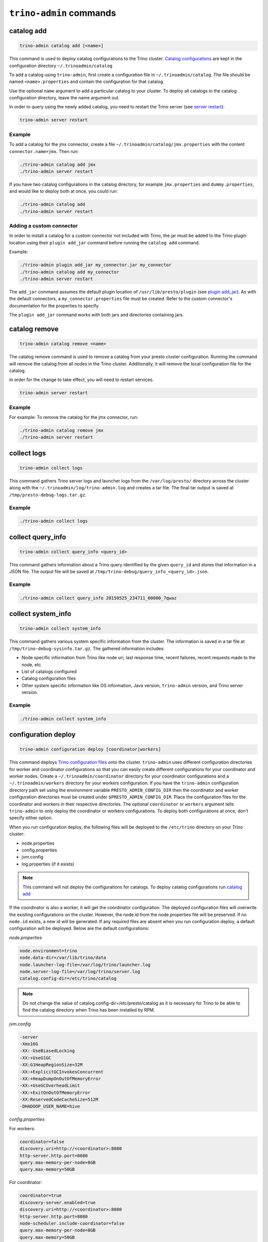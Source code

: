 =========================
``trino-admin`` commands
=========================

.. _catalog-add:

***********
catalog add
***********

.. code-block:: none

    trino-admin catalog add [<name>]

This command is used to deploy catalog configurations to the Trino cluster.
`Catalog configurations <https://trino.io/docs/current/connector.html>`_
are kept in the configuration directory ``~/.trinoadmin/catalog``

To add a catalog using ``trino-admin``, first create a configuration file in
``~/.trinoadmin/catalog``. The file should be named ``<name>.properties`` and
contain the configuration for that catalog.

Use the optional ``name`` argument to add a particular catalog to your
cluster. To deploy all catalogs in the catalog configuration directory,
leave the name argument out.

In order to query using the newly added catalog, you need to restart the
Trino server (see `server restart`_):

.. code-block:: none

    trino-admin server restart

Example
-------

To add a catalog for the jmx connector, create a file
``~/.trinoadmin/catalog/jmx.properties`` with the content
``connector.name=jmx``. Then run:

.. code-block:: none

    ./trino-admin catalog add jmx
    ./trino-admin server restart

If you have two catalog configurations in the catalog directory, for example
``jmx.properties`` and ``dummy.properties``, and would like to deploy both at
once, you could run:

.. code-block:: none

    ./trino-admin catalog add
    ./trino-admin server restart

Adding a custom connector
-------------------------

In order to install a catalog for a custom connector not included with Trino,
the jar must be added to the Trino plugin location using their
``plugin add_jar`` command before running the ``catalog add`` command.

Example:

.. code-block:: none

    ./trino-admin plugin add_jar my_connector.jar my_connector
    ./trino-admin catalog add my_connector
    ./trino-admin server restart

The ``add_jar`` command assumes the default plugin location of
``/usr/lib/presto/plugin`` (see `plugin add_jar`_).  As with the default
connectors, a ``my_connector.properties`` file must be created. Refer to the
custom connector's documentation for the properties to specify.

The ``plugin add_jar`` command works with both jars and directories containing
jars.

**************
catalog remove
**************

.. code-block:: none

    trino-admin catalog remove <name>

The catalog remove command is used to remove a catalog from your presto
cluster configuration. Running the command will remove the catalog from all
nodes in the Trino cluster. Additionally, it will remove the local
configuration file for the catalog.

In order for the change to take effect, you will need to restart services.

.. code-block:: none

    trino-admin server restart

Example
-------

For example: To remove the catalog for the jmx connector, run:

.. code-block:: none

    ./trino-admin catalog remove jmx
    ./trino-admin server restart

.. _collect-logs:

************
collect logs
************

.. code-block:: none

    trino-admin collect logs

This command gathers Trino server logs and launcher logs from the
``/var/log/presto/`` directory across the cluster along with the
``~/.trinoadmin/log/trino-admin.log`` and creates a tar file. The final
tar output is saved at ``/tmp/presto-debug-logs.tar.gz``.

Example
-------

.. code-block:: none

    ./trino-admin collect logs

.. _collect-query-info:

******************
collect query_info
******************

.. code-block:: none

    trino-admin collect query_info <query_id>

This command gathers information about a Trino query identified by the given
``query_id`` and stores that information in a JSON file.
The output file will be saved at
``/tmp/trino-debug/query_info_<query_id>.json``.

Example
-------

.. code-block:: none

    ./trino-admin collect query_info 20150525_234711_00000_7qwaz

.. _collect-system-info:

*******************
collect system_info
*******************

.. code-block:: none

    trino-admin collect system_info

This command gathers various system specific information from the cluster.
The information is saved in a tar file at ``/tmp/trino-debug-sysinfo.tar.gz``.
The gathered information includes:

*  Node specific information from Trino like node uri, last response
   time, recent failures, recent requests made to the node, etc.
*  List of catalogs configured
*  Catalog configuration files
*  Other system specific information like OS information, Java
   version, ``trino-admin`` version, and Trino server version.

Example
-------

.. code-block:: none

    ./trino-admin collect system_info

.. _configuration-deploy-label:

********************
configuration deploy
********************

.. code-block:: none

    trino-admin configuration deploy [coordinator|workers]

This command deploys `Trino configuration files
<https://trino.io/docs/current/installation/deployment.html>`_
onto the cluster. ``trino-admin`` uses different configuration directories for
worker and coordinator configurations so that you can easily create different
configurations for your coordinator and worker nodes. Create a
``~/.trinoadmin/coordinator`` directory for your coordinator
configurations and a ``~/.trinoadmin/workers`` directory for your
workers configuration. If you have the ``trino-admin`` configuration
directory path set using the environment variable ``PRESTO_ADMIN_CONFIG_DIR``
then the coordinator and worker configuration directories must be created
under ``$PRESTO_ADMIN_CONFIG_DIR``.  Place the configuration files for the
coordinator and workers in their respective directories. The optional
``coordinator`` or ``workers`` argument tells ``trino-admin`` to only deploy
the coordinator or workers configurations. To deploy both configurations at
once, don't specify either option.

When you run configuration deploy, the following files will be deployed to
the ``/etc/trino`` directory on your Trino cluster:

* node.properties
* config.properties
* jvm.config
* log.properties (if it exists)

.. NOTE::

    This command will not deploy the configurations for catalogs. To
    deploy catalog configurations run `catalog add`_

If the coordinator is also a worker, it will get the coordinator configuration.
The deployed configuration files will overwrite the existing configurations on
the cluster. However, the node.id from the
node.properties file will be preserved. If no ``node.id`` exists, a new id
will be generated. If any required files are absent when you run configuration
deploy, a default configuration will be deployed. Below are the default
configurations:

*node.properties*

.. code-block:: none

    node.environment=trino
    node.data-dir=/var/lib/trino/data
    node.launcher-log-file=/var/log/trino/launcher.log
    node.server-log-file=/var/log/trino/server.log
    catalog.config-dir=/etc/trino/catalog

.. NOTE::

    Do not change the value of catalog.config-dir=/etc/presto/catalog as it
    is necessary for Trino to be able to find the catalog directory when
    Trino has been installed by RPM.

*jvm.config*

.. code-block:: none

    -server
    -Xmx16G
    -XX:-UseBiasedLocking
    -XX:+UseG1GC
    -XX:G1HeapRegionSize=32M
    -XX:+ExplicitGCInvokesConcurrent
    -XX:+HeapDumpOnOutOfMemoryError
    -XX:+UseGCOverheadLimit
    -XX:+ExitOnOutOfMemoryError
    -XX:ReservedCodeCacheSize=512M
    -DHADOOP_USER_NAME=hive

*config.properties*

For workers:

.. code-block:: none

    coordinator=false
    discovery.uri=http://<coordinator>:8080
    http-server.http.port=8080
    query.max-memory-per-node=8GB
    query.max-memory=50GB

For coordinator:

.. code-block:: none

    coordinator=true
    discovery-server.enabled=true
    discovery.uri=http://<coordinator>:8080
    http-server.http.port=8080
    node-scheduler.include-coordinator=false
    query.max-memory-per-node=8GB
    query.max-memory=50GB

if the coordinator is also a worker, it will have the following property
instead::

    node-scheduler.include-coordinator=true

See :ref:`trino-port-configuration-label` for details on http port configuration.

Example
-------
If you want to change the jvm configuration on the coordinator and the
``node.environment`` property from ``node.properties`` on all nodes, add the
following ``jvm.config`` to ``~/.trinoadmin/coordinator``

.. code-block:: none

    -server
    -Xmx16G
    -XX:-UseBiasedLocking
    -XX:+UseG1GC
    -XX:G1HeapRegionSize=32M
    -XX:+ExplicitGCInvokesConcurrent
    -XX:+HeapDumpOnOutOfMemoryError
    -XX:+UseGCOverheadLimit
    -XX:+ExitOnOutOfMemoryError
    -XX:ReservedCodeCacheSize=512M

Further, add the following ``node.properties`` to
``~/.trinoadmin/coordinator`` and ``~/.trinoadmin/workers``: ::

    node.environment=test
    node.data-dir=/var/lib/trino/data
    node.launcher-log-file=/var/log/trino/launcher.log
    node.server-log-file=/var/log/trino/server.log
    catalog.config-dir=/etc/trino/catalog

Then run:

.. code-block:: none

    ./trino-admin configuration deploy

This will distribute to the coordinator a default ``config.properties``, the new
``jvm.config`` and ``node.properties``.  The workers will
receive the default ``config.properties`` and ``jvm.config``, and the same
``node.properties`` as the coordinator.

If instead you just want to update the coordinator configuration, run:

.. code-block:: none

    ./trino-admin configuration deploy coordinator

This will leave the workers configuration as it was, but update the
coordinator's configuration

******************
configuration show
******************

.. code-block:: none

    trino-admin configuration show [node|jvm|config|log]

This command prints the contents of the Trino configuration files deployed
in the cluster. It takes an optional configuration name argument for the
configuration files node.properties, jvm.config, config.properties and
log.properties. For missing configuration files, a warning will be printed
except for log.properties file, since it is an optional configuration file
in your Trino cluster.

If no argument is specified, then all four configurations will be printed.

Example
-------

.. code-block:: none

    ./trino-admin configuration show node

*********
file copy
*********

.. code-block:: text

    ./trino-admin file copy <path-to-local-file> <destination>

This command copies an arbitrary file on the current node to all nodes in the
cluster. The first argument is required. The <destination> parameter specifies
the full, absolute path to the destination directory on all nodes, which
defaults to /tmp.

Example
-------

.. code-block:: text

    ./trino-admin file copy etc/presto/kafka-tabledef.json /etc/trino


********
file run
********

.. code-block:: text

    trino-admin file run <local-path-to-script> [<remote-dir-to-put-script>]

Use this command to run an arbitrary script on a cluster. It copies the script
from its local location to the specified remote directory (defaults to /tmp),
makes the file executable, and runs it.

Example
-------

.. code-block:: text

    ./trino-admin file run /my/local/script.sh
    ./trino-admin file run /my/local/script.sh /remote/dir

***************
package install
***************

.. code-block:: none

    trino-admin package install local_path [--nodeps]

This command copies any rpm from ``local_path`` to all the nodes in the cluster
and installs it. Similar to ``server install`` the cluster topology is obtained
from the file ``~/.trinoadmin/config.json``. If this file is missing, then the
command prompts for user input to get the topology information.

This command takes an optional ``--nodeps`` flag which indicates whether the
rpm installed should ignore checking any package dependencies.

.. WARNING::
    Using ``--nodeps`` can result in installing the rpm even with any missing
    dependencies, so you may end up with a broken rpm installation.

Example
-------

.. code-block:: none

    ./trino-admin package install /tmp/jdk-8u45-linux-x64.rpm

*****************
package uninstall
*****************

.. code-block:: none

    trino-admin package uninstall rpm_package_name [--nodeps]

This command uninstalls an rpm package from all the nodes in the cluster.
Similar to ``server uninstall`` the cluster topology is obtained from the
file ``~/.trinoadmin/config.json``. If this file is missing, then the command
prompts for user input to get the topology information.

This command takes an optional ``--nodeps`` flag which indicates whether
the rpm installed should ignore checking any package dependencies.

.. WARNING::

    Using ``--nodeps`` can result in uninstalling the rpm even when dependant
    packages are installed. It may end up with a broken rpm installation.

Example
-------

.. code-block:: none

    ./trino-admin package uninstall jdk

**************
plugin add_jar
**************

.. code-block:: none

    trino-admin plugin add_jar <local-path> <plugin-name> [<plugin-dir>]

This command deploys the jar at ``local-path`` to the plugin directory for
``plugin-name``.  By default ``/usr/lib/presto/plugin`` is used as the
top-level plugin directory. To deploy the jar to a different location, use the
optional ``plugin-dir`` argument.

Example
-------

.. code-block:: none

    ./trino-admin plugin add_jar connector.jar my_connector
    ./trino-admin plugin add_jar connector.jar my_connector /my/plugin/dir

The first example will deploy connector.jar to
``/usr/lib/trino/plugin/my_connector/connector.jar``
The second example will deploy it to ``/my/plugin/dir/my_connector/program.jar``.

.. _server-install-label:

**************
server install
**************

.. code-block:: none

    trino-admin server install <rpm_specifier> [--rpm-source] [--nodeps]

This command takes a parameter ``rpm_specifier``, which can be one of the
following forms, listed in order of decreasing precedence:

-  'latest' - This downloads of the latest version of the presto rpm.
-  url - This downloads the presto rpm found at the given url.
-  version number - This downloads the presto rpm of the specified version.
-  local path - This uses a previously downloaded rpm. The local path should
   be accessible by ``trino-admin``.

If ``rpm_specifier`` matches multiple forms, it is interpreted only as the
form with highest precedence. For forms that require the rpm to be downloaded,
if a local copy is found with a matching version to the rpm that would be
downloaded, the local copy is used. Rpms downloaded using a version number
or 'latest' come from Maven Central. This command fails if it cannot find
or download the requested presto-server rpm.

After successfully finding the rpm, this command copies the presto-server
rpm to all the nodes in the cluster, installs it, deploys the general presto
configuration along with tpch connector configuration. The topology used to
configure the nodes are obtained from ``~/.trinoadmin/config.json``.
See :ref:`trino-admin-configuration-label` on how to configure your cluster
using config.json. If this file is missing, then the command prompts for user
input to get the topology information.

The general configurations for Trino's coordinator and workers are taken
from the directories ``~/.trinoadmin/coordinator`` and
``~/.trinoadmin/workers`` respectively. If these directories or any required
configuration files are absent when you run ``server install``, a default
configuration will be deployed. See `configuration deploy`_ for details.

The catalog directory ``~/.trinoadmin/catalog/`` should contain the
configuration files for any catalogs that you would like to connect to in
your Trino cluster. The ``server install`` command will configure the cluster
with all the catalogs in the directory. If the directory does not exist or
is empty prior to ``server install``, then by default the tpch connector
is configured. See `catalog add`_ on how to add catalog configuration files
after installation.

This command takes an optional ``--nodeps`` flag which indicates whether the
rpm installed should ignore checking any package dependencies.

.. WARNING::

    Using ``--nodeps`` can result in installing the rpm even with any missing
    dependencies, so you may end up with a broken rpm installation.

Example
-------

.. code-block:: none

    ./trino-admin server install /tmp/trino.rpm
    ./trino-admin server install 316
    ./trino-admin server install http://search.maven.org/remotecontent?filepath=io/trino/trino-server-rpm/359/trino-server-rpm-359.rpm
    ./trino-admin server install latest

**Standalone RPM Install**

If you want to do a single node installation where coordinator and worker are
co-located, you can just use:

.. code-block:: none

    rpm -i presto.rpm

This will deploy the necessary configurations for the trino-server to operate
in single-node mode.

.. _server-restart-label:

**************
server restart
**************

.. code-block:: none

    trino-admin server restart

This command first stops any Trino servers running and then starts them.
A status check is performed on the entire cluster and is reported at the end.

Example
-------

.. code-block:: none

    ./trino-admin server restart

.. _server-start-label:

************
server start
************

.. code-block:: none

    trino-admin server start

This command starts the Trino servers on the cluster. A status check is
performed on the entire cluster and is reported at the end.

Example
-------

.. code-block:: none

    ./trino-admin server start

.. _server-status:

*************
server status
*************

.. code-block:: none

    trino-admin server status

This command prints the status information of Trino in the cluster. This
command will fail to report the correct status if the Trino installed is
older than version 0.100. It will not print any status information if a given
node is inaccessible.

The status output will have the following information:

* server status
* node uri
* Trino version installed
* node is active/inactive
* catalogs deployed

Example
-------

.. code-block:: none

    ./trino-admin server status

***********
server stop
***********

.. code-block:: none

    trino-admin server stop

This command stops the Trino servers on the cluster.

Example
-------

.. code-block:: none

    ./trino-admin server stop

****************
server uninstall
****************

.. code-block:: none

    trino-admin server uninstall [--nodeps]

This command stops the Trino server if running on the cluster and uninstalls
the Trino rpm. The uninstall command removes any presto related files
deployed during ``server install`` but retains the Trino logs at
``/var/log/trino``.

This command takes an optional ``--nodeps`` flag which indicates whether the
rpm uninstalled should ignore checking any package dependencies.

Example
-------

.. code-block:: none

    ./trino-admin server uninstall

**************
server upgrade
**************

.. code-block:: none

    trino-admin server upgrade path/to/new/package.rpm [local_config_dir] [--nodeps]

This command upgrades the Trino RPM on all of the nodes in the cluster to the
RPM at ``path/to/new/package.rpm``, preserving the existing configuration on
the cluster. The existing cluster configuration is saved locally to
local_config_dir (which defaults to a temporary folder if not specified).
The path can either be absolute or relative to the current directory.

This command can also be used to downgrade the Trino installation, if the RPM
at ``path/to/new/package.rpm`` is an earlier version than the Trino installed
on the cluster.

Note that if the configuration files on the cluster differ from the
trino-admin configuration files found in ``~/.trinoadmin``, the trino-admin
configuration files are not updated.

This command takes an optional ``--nodeps`` flag which indicates whether the
rpm upgrade should ignore checking any package dependencies.

.. WARNING::

    Using ``--nodeps`` can result in installing the rpm even with any missing
    dependencies, so you may end up with a broken rpm upgrade.

Example
-------

.. code-block:: none

    ./trino-admin server upgrade path/to/new/package.rpm /tmp/cluster-configuration
    ./trino-admin server upgrade /path/to/new/package.rpm /tmp/cluster-configuration

*************
topology show
*************

.. code-block:: none

    trino-admin topology show

This command shows the current topology configuration for the cluster
 (including the coordinators, workers, SSH port, and SSH username).

Example
-------

.. code-block:: none

    ./trino-admin topology show
